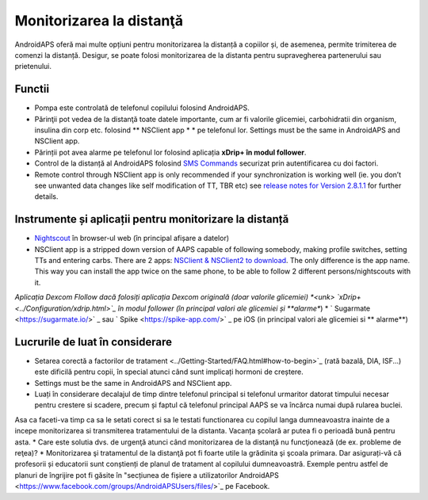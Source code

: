 Monitorizarea la distanţă
**************************************************

.. image:: ../images/KidsMonitoring.png
  :alt: Monitorizarea copiilor
  
AndroidAPS oferă mai multe opțiuni pentru monitorizarea la distanță a copiilor și, de asemenea, permite trimiterea de comenzi la distanță. Desigur, se poate folosi monitorizarea de la distanta pentru supravegherea partenerului sau prietenului.

Functii
==================================================
* Pompa este controlată de telefonul copilului folosind AndroidAPS.
* Părinţii pot vedea de la distanţă toate datele importante, cum ar fi valorile glicemiei, carbohidratii din organism, insulina din corp etc. folosind ** NSClient app * * pe telefonul lor. Settings must be the same in AndroidAPS and NSClient app.
* Părinții pot avea alarme pe telefonul lor folosind aplicația **xDrip+ în modul follower**.
* Control de la distanță al AndroidAPS folosind `SMS Commands <../Children/SMS-Commands.html>`_ securizat prin autentificarea cu doi factori.
* Remote control through NSClient app is only recommended if your synchronization is working well (ie. you don’t see unwanted data changes like self modification of TT, TBR etc) see `release notes for Version 2.8.1.1 <https://androidaps.readthedocs.io/en/latest/EN/Installing-AndroidAPS/Releasenotes.html#important-hints>`_ for further details.

Instrumente și aplicații pentru monitorizare la distanță
==================================================
* `Nightscout <http://www.nightscout.info/>`_ în browser-ul web (în principal afișare a datelor)
*	NSClient app is a stripped down version of AAPS capable of following somebody, making profile switches, setting TTs and entering carbs. There are 2 apps:  `NSClient & NSClient2 to download <https://github.com/nightscout/AndroidAPS/releases/>`_. The only difference is the app name. This way you can install the app twice on the same phone, to be able to follow 2 different persons/nightscouts with it.
*Aplicația Dexcom Flollow dacă folosiți aplicația Dexcom originală (doar valorile glicemiei)
*<unk> `xDrip+ <../Configuration/xdrip.html>`_ în modul follower (în principal valori ale glicemiei și **alarme**)
* ` Sugarmate <https://sugarmate.io/>` _ sau ` Spike <https://spike-app.com/>` _ pe iOS (in principal valori ale glicemiei si ** alarme**)

Lucrurile de luat în considerare
==================================================
* Setarea corectă a factorilor de tratament <../Getting-Started/FAQ.html#how-to-begin>`_ (rată bazală, DIA, ISF...) este dificilă pentru copii, în special atunci când sunt implicați hormoni de creștere. 
* Settings must be the same in AndroidAPS and NSClient app.
* Luați în considerare decalajul de timp dintre telefonul principal si telefonul urmaritor datorat timpului necesar pentru crestere si scadere, precum și faptul că telefonul principal AAPS se va încărca numai după rularea buclei.
Asa ca faceti-va timp ca sa le setati corect si sa le testati functionarea cu copilul langa dumneavoastra inainte de a incepe monitorizarea si transmiterea tratamentului de la distanta. Vacanța școlară ar putea fi o perioadă bună pentru asta.
* Care este solutia dvs. de urgenţă atunci când monitorizarea de la distanţă nu funcţionează (de ex. probleme de reţea)?
* Monitorizarea şi tratamentul de la distanţă pot fi foarte utile la grădinita şi şcoala primara. Dar asigurați-vă că profesorii și educatorii sunt conștienți de planul de tratament al copilului dumneavoastră. Exemple pentru astfel de planuri de îngrijire pot fi găsite în "secțiunea de fișiere a utilizatorilor AndroidAPS <https://www.facebook.com/groups/AndroidAPSUsers/files/>`_ pe Facebook.
